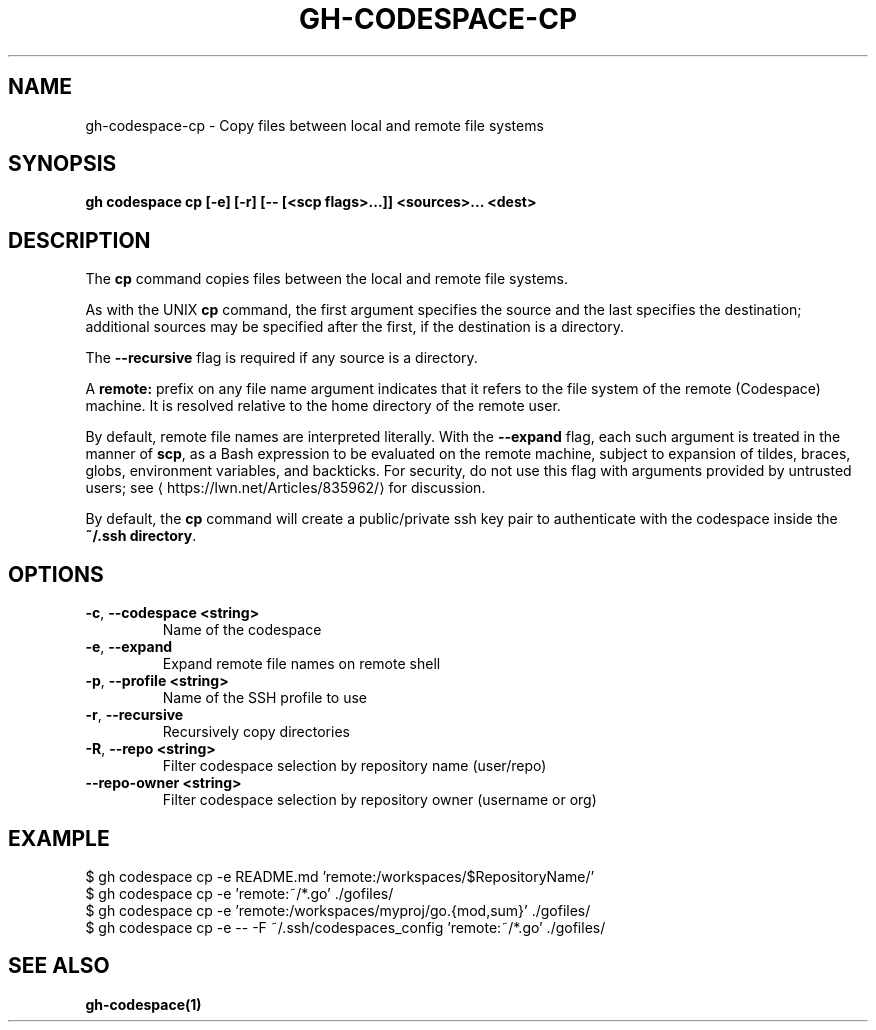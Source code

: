 .nh
.TH "GH-CODESPACE-CP" "1" "Aug 2024" "GitHub CLI 2.54.0" "GitHub CLI manual"

.SH NAME
.PP
gh-codespace-cp - Copy files between local and remote file systems


.SH SYNOPSIS
.PP
\fBgh codespace cp [-e] [-r] [-- [<scp flags>...]] <sources>... <dest>\fR


.SH DESCRIPTION
.PP
The \fBcp\fR command copies files between the local and remote file systems.

.PP
As with the UNIX \fBcp\fR command, the first argument specifies the source and the last
specifies the destination; additional sources may be specified after the first,
if the destination is a directory.

.PP
The \fB--recursive\fR flag is required if any source is a directory.

.PP
A \fBremote:\fR prefix on any file name argument indicates that it refers to
the file system of the remote (Codespace) machine. It is resolved relative
to the home directory of the remote user.

.PP
By default, remote file names are interpreted literally. With the \fB--expand\fR flag,
each such argument is treated in the manner of \fBscp\fR, as a Bash expression to
be evaluated on the remote machine, subject to expansion of tildes, braces, globs,
environment variables, and backticks. For security, do not use this flag with arguments
provided by untrusted users; see 
\[la]https://lwn.net/Articles/835962/\[ra] for discussion.

.PP
By default, the \fBcp\fR command will create a public/private ssh key pair to authenticate with
the codespace inside the \fB~/.ssh directory\fR\&.


.SH OPTIONS
.TP
\fB-c\fR, \fB--codespace\fR \fB<string>\fR
Name of the codespace

.TP
\fB-e\fR, \fB--expand\fR
Expand remote file names on remote shell

.TP
\fB-p\fR, \fB--profile\fR \fB<string>\fR
Name of the SSH profile to use

.TP
\fB-r\fR, \fB--recursive\fR
Recursively copy directories

.TP
\fB-R\fR, \fB--repo\fR \fB<string>\fR
Filter codespace selection by repository name (user/repo)

.TP
\fB--repo-owner\fR \fB<string>\fR
Filter codespace selection by repository owner (username or org)


.SH EXAMPLE
.EX
$ gh codespace cp -e README.md 'remote:/workspaces/$RepositoryName/'
$ gh codespace cp -e 'remote:~/*.go' ./gofiles/
$ gh codespace cp -e 'remote:/workspaces/myproj/go.{mod,sum}' ./gofiles/
$ gh codespace cp -e -- -F ~/.ssh/codespaces_config 'remote:~/*.go' ./gofiles/

.EE


.SH SEE ALSO
.PP
\fBgh-codespace(1)\fR
